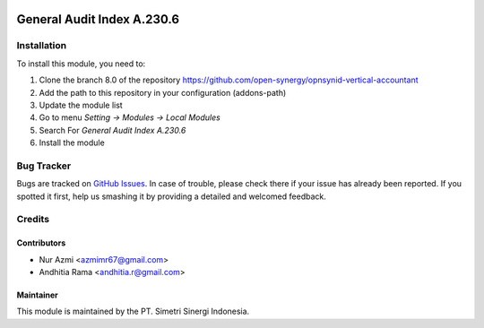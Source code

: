 .. image:: https://img.shields.io/badge/licence-AGPL--3-blue.svg
   :target: http://www.gnu.org/licenses/agpl-3.0-standalone.html
   :alt: License: AGPL-3

===========================
General Audit Index A.230.6
===========================


Installation
============

To install this module, you need to:

1.  Clone the branch 8.0 of the repository https://github.com/open-synergy/opnsynid-vertical-accountant
2.  Add the path to this repository in your configuration (addons-path)
3.  Update the module list
4.  Go to menu *Setting -> Modules -> Local Modules*
5.  Search For *General Audit Index A.230.6*
6.  Install the module

Bug Tracker
===========

Bugs are tracked on `GitHub Issues
<https://github.com/open-synergy/opnsynid-vertical-accountant/issues>`_.
In case of trouble, please check there if your issue has already been reported.
If you spotted it first, help us smashing it by providing a detailed
and welcomed feedback.


Credits
=======

Contributors
------------

* Nur Azmi <azmimr67@gmail.com>
* Andhitia Rama <andhitia.r@gmail.com>

Maintainer
----------

.. image:: https://simetri-sinergi.id/logo.png
   :alt: PT. Simetri Sinergi Indonesia
   :target: https://simetri-sinergi.id.com

This module is maintained by the PT. Simetri Sinergi Indonesia.
